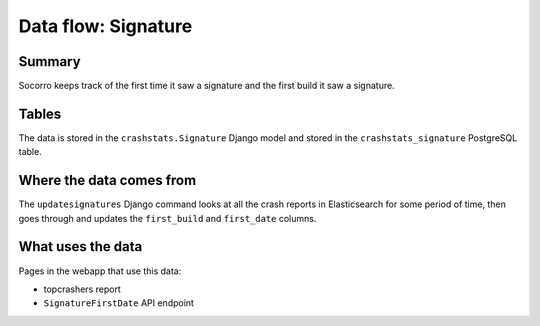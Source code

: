 ====================
Data flow: Signature
====================

Summary
=======

Socorro keeps track of the first time it saw a signature and the first build it
saw a signature.


.. graphviz::

   digraph G {
     rankdir=LR;
     splines=lines;

     subgraph webapp {
       signaturefirstdateapi [shape=rect, label="SignatureFirstDate API"];
       topcrashersreport [shape=tab, label="topcrashers report"];
     }

     updatesignatures [shape=rect, label="UpdateSignaturesCronApp"];
     model [shape=box3d, label="crashstats_bugassociation"];

     updatesignatures -> model [label="produces"];
     model -> signaturefirstdateapi [label="used by"];
     model -> topcrashersreport [label="used by"];
   }


Tables
======

The data is stored in the ``crashstats.Signature`` Django model and stored
in the ``crashstats_signature`` PostgreSQL table.


Where the data comes from
=========================

The ``updatesignatures`` Django command looks at all the crash reports in
Elasticsearch for some period of time, then goes through and updates the
``first_build`` and ``first_date`` columns.


What uses the data
==================

Pages in the webapp that use this data:

* topcrashers report
* ``SignatureFirstDate`` API endpoint
